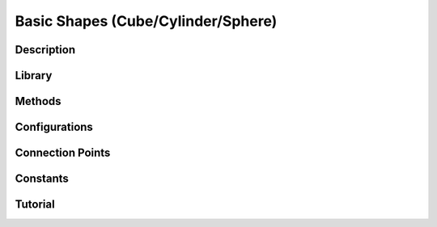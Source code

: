 .. _base_shape:

Basic Shapes (Cube/Cylinder/Sphere)
-----------------------------------

.. _basicshapeDescription: 

Description
^^^^^^^^^^^

.. _basicshapelibrary:

Library
^^^^^^^

.. _basicshapeMethods:

Methods
^^^^^^^

.. _basicshapeConfig:

Configurations
^^^^^^^^^^^^^^

.. _basicshapeConnect:

Connection Points
^^^^^^^^^^^^^^^^^

.. _basicshapeConstants:

Constants
^^^^^^^^^

.. _basicshapeTutorial:

Tutorial
^^^^^^^^

.. dropdown:: Example 1

.. dropdown:: Example 2

.. dropdown:: Example 3
